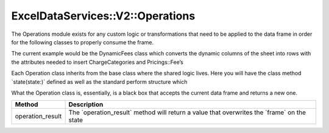 .. _operations:

ExcelDataServices::V2::Operations
=================================

The Operations module exists for any custom logic or transformations
that need to be applied to the data frame in order for the following
classes to properly consume the frame.

The current example would be the DynamicFees class which converts the
dynamic columns of the sheet into rows with the attributes needed to
insert ChargeCategories and Pricings::Fee’s

Each Operation class inherits from the base class where the shared logic
lives. Here you will have the class method \`state(state:)\` defined as
well as the standard perform structure which

What the Operation class is, essentially, is a black box that accepts
the current data frame and returns a new one.

+----------------------------------+----------------------------------+
| Method                           | Description                      |
+==================================+==================================+
| operation_result                 | The \`operation_result\` method  |
|                                  | will return a value that         |
|                                  | overwrites the \`frame\` on the  |
|                                  | state                            |
+----------------------------------+----------------------------------+
